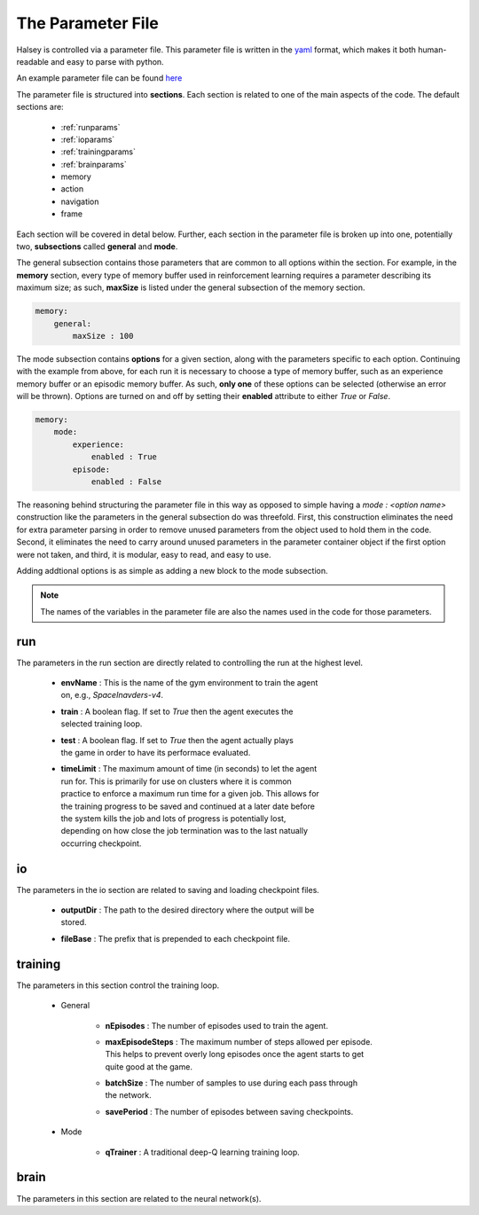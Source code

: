 .. _parameterfile:

==================
The Parameter File
==================

Halsey is controlled via a parameter file. This parameter file is written in
the `yaml <https://en.wikipedia.org/wiki/YAML>`_ format, which makes it both
human-readable and easy to parse with python.

An example parameter file can be found `here <https://github.com/jcoughlin11/halsey/blob/master/params.yaml>`_

The parameter file is structured into **sections**. Each section is related to
one of the main aspects of the code. The default sections are:

    * :ref:`runparams`
    * :ref:`ioparams`
    * :ref:`trainingparams`
    * :ref:`brainparams`
    * memory
    * action
    * navigation
    * frame

Each section will be covered in detal below. Further, each section in the
parameter file is broken up into one, potentially two, **subsections** called
**general** and **mode**.

The general subsection contains those parameters that are common to all options
within the section. For example, in the **memory** section, every type of
memory buffer used in reinforcement learning requires a parameter describing its
maximum size; as such, **maxSize** is listed under the general subsection of the
memory section.

.. code-block:: yaml

    memory:
        general:
            maxSize : 100

The mode subsection contains **options** for a given section, along with the
parameters specific to each option. Continuing with the example from above,
for each run it is necessary to choose a type of memory buffer, such as an
experience memory buffer or an episodic memory buffer. As such, **only one** of
these options can be selected (otherwise an error will be thrown). Options are
turned on and off by setting their **enabled** attribute to either `True` or
`False`.

.. code-block:: yaml

    memory:
        mode:
            experience:
                enabled : True
            episode:
                enabled : False

The reasoning behind structuring the parameter file in this way as opposed to
simple having a `mode : <option name>` construction like the parameters in the
general subsection do was threefold. First, this construction eliminates the need
for extra parameter parsing in order to remove unused parameters from the
object used to hold them in the code. Second, it eliminates the need to
carry around unused parameters in the parameter container object if the first
option were not taken, and third, it is modular, easy to read, and easy to use.

Adding addtional options is as simple as adding a new block to the mode
subsection.

.. note::

    The names of the variables in the parameter file are also the names used in
    the code for those parameters.

.. _runparams:

run
===

The parameters in the run section are directly related to controlling the run
at the highest level.

    * | **envName** : This is the name of the gym environment to train the agent
      | on, e.g., `SpaceInavders-v4`.

    * | **train** : A boolean flag. If set to `True` then the agent executes the
      | selected training loop.

    * | **test** : A boolean flag. If set to `True` then the agent actually plays
      | the game in order to have its performace evaluated.

    * | **timeLimit** : The maximum amount of time (in seconds) to let the agent
      | run for. This is primarily for use on clusters where it is common
      | practice to enforce a maximum run time for a given job. This allows for
      | the training progress to be saved and continued at a later date before
      | the system kills the job and lots of progress is potentially lost,
      | depending on how close the job termination was to the last natually
      | occurring checkpoint.

.. _ioparams:

io
==

The parameters in the io section are related to saving and loading checkpoint
files.

    * | **outputDir** : The path to the desired directory where the output will be
      | stored.
    * **fileBase** : The prefix that is prepended to each checkpoint file.

.. _trainingparams:

training
========

The parameters in this section control the training loop.

    * General

        - **nEpisodes** : The number of episodes used to train the agent.
        - | **maxEpisodeSteps** : The maximum number of steps allowed per episode.
          | This helps to prevent overly long episodes once the agent starts to get
          | quite good at the game.
        - | **batchSize** : The number of samples to use during each pass through
          | the network.
        - **savePeriod** : The number of episodes between saving checkpoints.
    * Mode

        - **qTrainer** : A traditional deep-Q learning training loop.

.. _brainparams:

brain
=====

The parameters in this section are related to the neural network(s).
